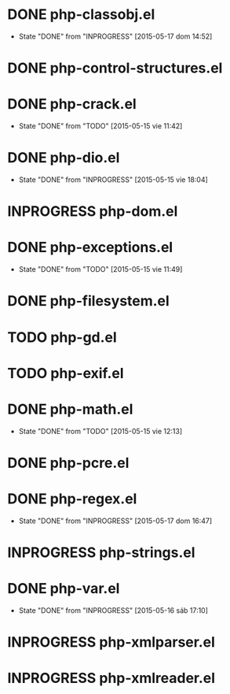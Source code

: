 #+STARTUP: logdone
#+TODO: TODO(t) INPROGRESS(i) FUTURE(f) | DONE(d!) CANCELED(c!) 

* DONE php-classobj.el
  CLOSED: [2015-05-17 dom 14:52]
  - State "DONE"       from "INPROGRESS" [2015-05-17 dom 14:52]
* DONE php-control-structures.el

* DONE php-crack.el
  CLOSED: [2015-05-15 vie 11:42]
  - State "DONE"       from "TODO"       [2015-05-15 vie 11:42]
* DONE php-dio.el 
  CLOSED: [2015-05-15 vie 18:04]
  - State "DONE"       from "INPROGRESS" [2015-05-15 vie 18:04]
* INPROGRESS php-dom.el
* DONE php-exceptions.el
  CLOSED: [2015-05-15 vie 11:49]
  - State "DONE"       from "TODO"       [2015-05-15 vie 11:49]
* DONE php-filesystem.el
* TODO php-gd.el
* TODO php-exif.el
* DONE php-math.el
  CLOSED: [2015-05-15 vie 12:13]
  - State "DONE"       from "TODO"       [2015-05-15 vie 12:13]
* DONE php-pcre.el
* DONE php-regex.el
  CLOSED: [2015-05-17 dom 16:47]
  - State "DONE"       from "INPROGRESS" [2015-05-17 dom 16:47]
* INPROGRESS php-strings.el
* DONE php-var.el
  CLOSED: [2015-05-16 sáb 17:10]
  - State "DONE"       from "INPROGRESS" [2015-05-16 sáb 17:10]
* INPROGRESS php-xmlparser.el
* INPROGRESS php-xmlreader.el
